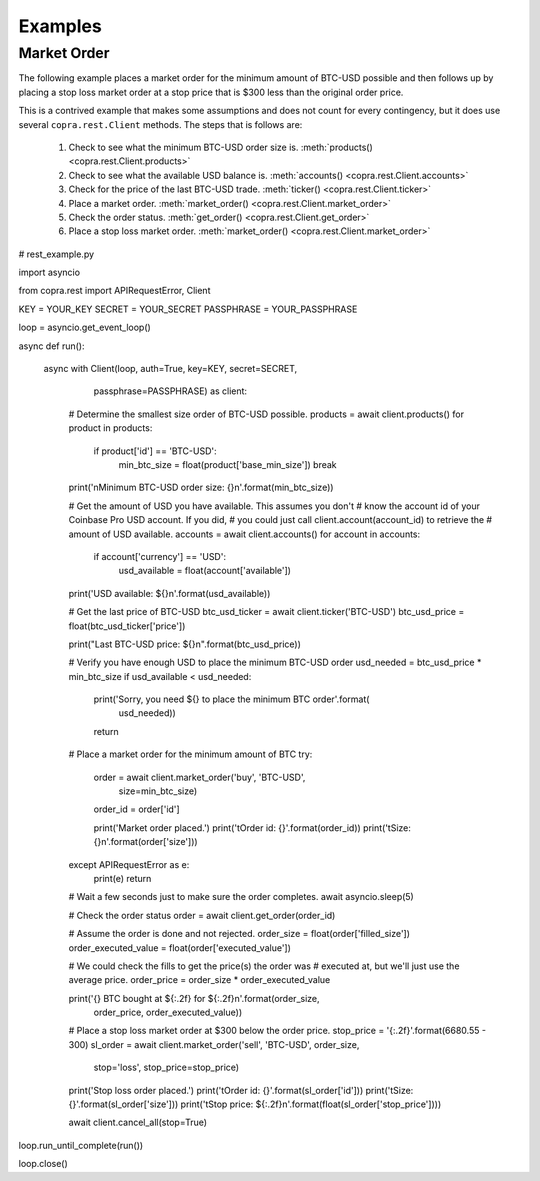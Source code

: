 ========
Examples
========

Market Order
------------

The following example places a market order for the minimum amount of BTC-USD possible and then follows up by placing a stop loss market order at a stop price that is $300 less than the original order price.

This is a contrived example that makes some assumptions and does not count for every contingency, but it does use several ``copra.rest.Client`` methods. The steps that is follows are:

    1. Check to see what the minimum BTC-USD order size is. :meth:`products() <copra.rest.Client.products>`
    2. Check to see what the available USD balance is. :meth:`accounts() <copra.rest.Client.accounts>`
    3. Check for the price of the last BTC-USD trade. :meth:`ticker() <copra.rest.Client.ticker>`
    4. Place a market order. :meth:`market_order() <copra.rest.Client.market_order>`
    5. Check the order status. :meth:`get_order() <copra.rest.Client.get_order>`
    6. Place a stop loss market order. :meth:`market_order() <copra.rest.Client.market_order>`
    
.. code:: python

# rest_example.py

import asyncio

from copra.rest import APIRequestError, Client

KEY = YOUR_KEY
SECRET = YOUR_SECRET
PASSPHRASE = YOUR_PASSPHRASE

loop = asyncio.get_event_loop()
    

async def run():
    
    async with Client(loop, auth=True, key=KEY, secret=SECRET, 
                      passphrase=PASSPHRASE) as client:
        
        # Determine the smallest size order of BTC-USD possible.
        products = await client.products()
        for product in products:
            if product['id'] == 'BTC-USD':
                min_btc_size = float(product['base_min_size'])
                break
            
        print('\nMinimum BTC-USD order size: {}\n'.format(min_btc_size))
                
        
        # Get the amount of USD you have available. This assumes you don't 
        # know the account id of your Coinbase Pro USD account. If you did,
        # you could just call client.account(account_id) to retrieve the 
        # amount of USD available.
        accounts = await client.accounts()
        for account in accounts:
            if account['currency'] == 'USD':
                usd_available = float(account['available'])
                
        print('USD available: ${}\n'.format(usd_available))
        
        
        # Get the last price of BTC-USD
        btc_usd_ticker = await client.ticker('BTC-USD')
        btc_usd_price = float(btc_usd_ticker['price'])
        
        print("Last BTC-USD price: ${}\n".format(btc_usd_price))
        
        
        # Verify you have enough USD to place the minimum BTC-USD order
        usd_needed = btc_usd_price * min_btc_size
        if usd_available < usd_needed:
            print('Sorry, you need ${} to place the minimum BTC order'.format(
                                                                    usd_needed))
            return
        
        
        # Place a market order for the minimum amount of BTC
        try:
            order = await client.market_order('buy', 'BTC-USD', 
                                              size=min_btc_size)
            order_id = order['id']
            
            print('Market order placed.')
            print('\tOrder id: {}'.format(order_id))
            print('\tSize: {}\n'.format(order['size']))
            
        except APIRequestError as e:
            print(e)
            return
        
        
        # Wait a few seconds just to make sure the order completes.
        await asyncio.sleep(5)
        
        
        # Check the order status
        order = await client.get_order(order_id)
        
        
        # Assume the order is done and not rejected.
        order_size = float(order['filled_size'])
        order_executed_value = float(order['executed_value'])
        
        # We could check the fills to get the price(s) the order was
        # executed at, but we'll just use the average price.
        order_price = order_size * order_executed_value
        
        print('{} BTC bought at ${:.2f} for ${:.2f}\n'.format(order_size,
                                                          order_price, 
                                                          order_executed_value))
                                             
        
        # Place a stop loss market order at $300 below the order price.
        stop_price = '{:.2f}'.format(6680.55 - 300)
        sl_order = await client.market_order('sell', 'BTC-USD', order_size, 
                                             stop='loss', stop_price=stop_price)
                                 
        print('Stop loss order placed.') 
        print('\tOrder id: {}'.format(sl_order['id']))
        print('\tSize: {}'.format(sl_order['size']))
        print('\tStop price: ${:.2f}\n'.format(float(sl_order['stop_price'])))
        
        await client.cancel_all(stop=True)

loop.run_until_complete(run())

loop.close()
